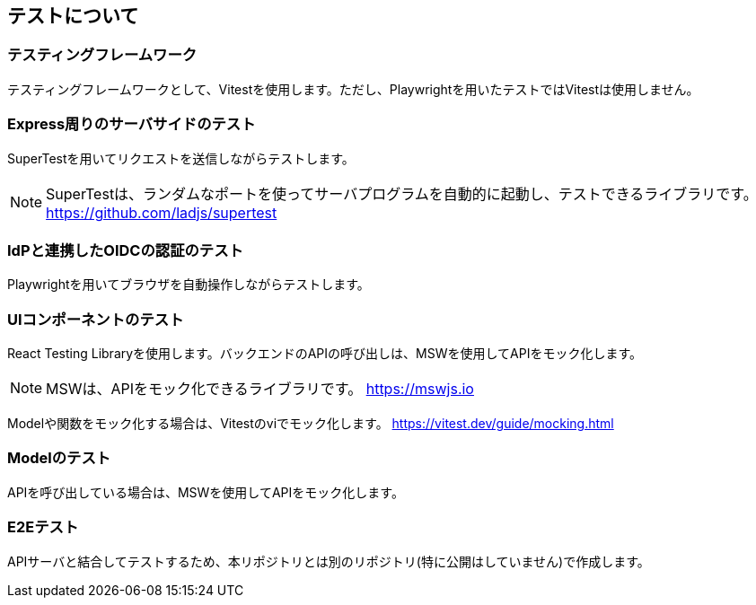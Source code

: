 ## テストについて

### テスティングフレームワーク
テスティングフレームワークとして、Vitestを使用します。ただし、Playwrightを用いたテストではVitestは使用しません。

### Express周りのサーバサイドのテスト
SuperTestを用いてリクエストを送信しながらテストします。

NOTE: SuperTestは、ランダムなポートを使ってサーバプログラムを自動的に起動し、テストできるライブラリです。 https://github.com/ladjs/supertest

### IdPと連携したOIDCの認証のテスト
Playwrightを用いてブラウザを自動操作しながらテストします。

### UIコンポーネントのテスト
React Testing Libraryを使用します。バックエンドのAPIの呼び出しは、MSWを使用してAPIをモック化します。

NOTE: MSWは、APIをモック化できるライブラリです。 https://mswjs.io

Modelや関数をモック化する場合は、Vitestのviでモック化します。 https://vitest.dev/guide/mocking.html

### Modelのテスト
APIを呼び出している場合は、MSWを使用してAPIをモック化します。

### E2Eテスト
APIサーバと結合してテストするため、本リポジトリとは別のリポジトリ(特に公開はしていません)で作成します。











